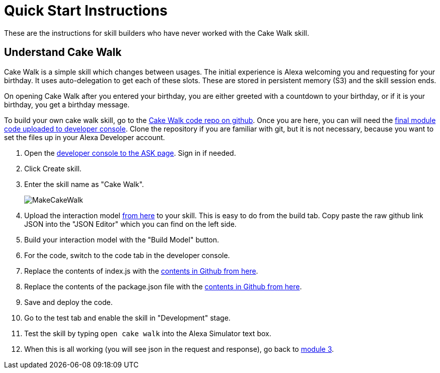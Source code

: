

:imagesdir: ../modules/images

= Quick Start Instructions

These are the instructions for skill builders who have never worked with the Cake Walk skill.

== Understand Cake Walk

Cake Walk is a simple skill which changes between usages. The initial experience is Alexa welcoming you and requesting for your birthday. It uses auto-delegation to get each of these slots. These are stored in persistent memory (S3) and the skill session ends.

On opening Cake Walk after you entered your birthday, you are either greeted with a countdown to your birthday, or if it is your birthday, you get a birthday message.

To build your own cake walk skill, go to the https://github.com/alexa/skill-sample-nodejs-first-skill[Cake Walk code repo on github]. Once you are here, you can will need the https://github.com/alexa/skill-sample-nodejs-first-skill/tree/master/final[final module code uploaded to developer console]. Clone the repository if you are familiar with git, but it is not necessary, because you want to set the files up in your Alexa Developer account. 

A. Open the https://developer.amazon.com/alexa/console/ask[developer console to the ASK page]. Sign in if needed.
B. Click Create skill.
C. Enter the skill name as "Cake Walk".
+
image:MakeCakeWalk.gif[]
+
D. Upload the interaction model https://raw.githubusercontent.com/alexa/skill-sample-nodejs-first-skill/master/final/en-US.json[from here] to your skill. This is easy to do from the build tab. Copy paste the raw github link JSON into the "JSON Editor" which you can find on the left side.
E. Build your interaction model with the "Build Model" button.
F. For the code, switch to the code tab in the developer console.
G. Replace the contents of index.js with the https://raw.githubusercontent.com/alexa/skill-sample-nodejs-first-skill/master/final/index.js[contents in Github from here]. 
H. Replace the contents of the package.json file with the https://raw.githubusercontent.com/alexa/skill-sample-nodejs-first-skill/master/final/package.json[contents in Github from here].
I. Save and deploy the code.
J. Go to the test tab and enable the skill in "Development" stage.
K. Test the skill by typing `open cake walk` into the Alexa Simulator text box.
L. When this is all working (you will see json in the request and response), go back to link:module3.html[module 3].
